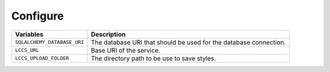 ..
    This file is part of Land Cover Classification System Web Service.
    Copyright (C) 2020 INPE.

    Land Cover Classification System Web Service is free software; you can redistribute it and/or modify it
    under the terms of the MIT License; see LICENSE file for more details.

Configure
---------

.. table::

    +-----------------------------+------------------------------------------------------------------------------+
    | Variables                   | Description                                                                  |
    +=============================+==============================================================================+
    + ``SQLALCHEMY_DATABASE_URI`` | The database URI that should be used for the database connection.            |
    +-----------------------------+------------------------------------------------------------------------------+
    + ``LCCS_URL``                | Base URI of the service.                                                     |
    +-----------------------------+------------------------------------------------------------------------------+
    + ``LCCS_UPLOAD_FOLDER``      | The directory path to be use to save styles.                                 |
    +-----------------------------+------------------------------------------------------------------------------+

